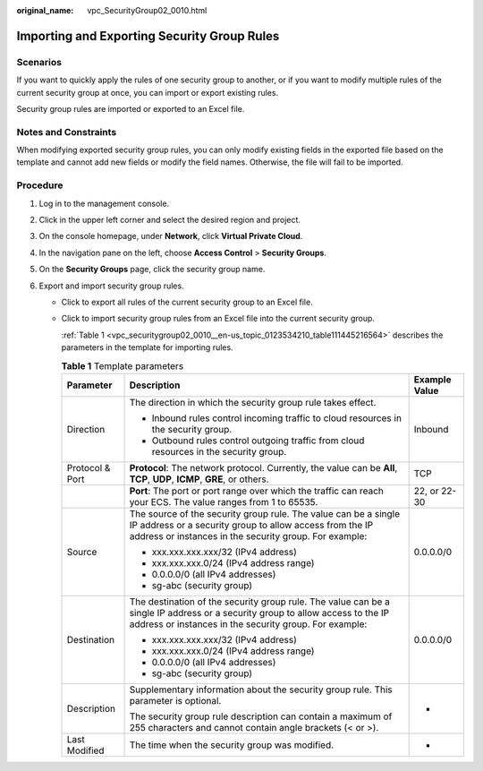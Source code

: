 :original_name: vpc_SecurityGroup02_0010.html

.. _vpc_SecurityGroup02_0010:

Importing and Exporting Security Group Rules
============================================

Scenarios
---------

If you want to quickly apply the rules of one security group to another, or if you want to modify multiple rules of the current security group at once, you can import or export existing rules.

Security group rules are imported or exported to an Excel file.

Notes and Constraints
---------------------

When modifying exported security group rules, you can only modify existing fields in the exported file based on the template and cannot add new fields or modify the field names. Otherwise, the file will fail to be imported.

Procedure
---------

#. Log in to the management console.

2. Click |image1| in the upper left corner and select the desired region and project.
3. On the console homepage, under **Network**, click **Virtual Private Cloud**.
4. In the navigation pane on the left, choose **Access Control** > **Security Groups**.
5. On the **Security Groups** page, click the security group name.
6. Export and import security group rules.

   -  Click |image2| to export all rules of the current security group to an Excel file.

   -  Click |image3| to import security group rules from an Excel file into the current security group.

      :ref:`Table 1 <vpc_securitygroup02_0010__en-us_topic_0123534210_table111445216564>` describes the parameters in the template for importing rules.

      .. _vpc_securitygroup02_0010__en-us_topic_0123534210_table111445216564:

      .. table:: **Table 1** Template parameters

         +-----------------------+-----------------------------------------------------------------------------------------------------------------------------------------------------------------------------------------+-----------------------+
         | Parameter             | Description                                                                                                                                                                             | Example Value         |
         +=======================+=========================================================================================================================================================================================+=======================+
         | Direction             | The direction in which the security group rule takes effect.                                                                                                                            | Inbound               |
         |                       |                                                                                                                                                                                         |                       |
         |                       | -  Inbound rules control incoming traffic to cloud resources in the security group.                                                                                                     |                       |
         |                       | -  Outbound rules control outgoing traffic from cloud resources in the security group.                                                                                                  |                       |
         +-----------------------+-----------------------------------------------------------------------------------------------------------------------------------------------------------------------------------------+-----------------------+
         | Protocol & Port       | **Protocol**: The network protocol. Currently, the value can be **All**, **TCP**, **UDP**, **ICMP**, **GRE**, or others.                                                                | TCP                   |
         +-----------------------+-----------------------------------------------------------------------------------------------------------------------------------------------------------------------------------------+-----------------------+
         |                       | **Port**: The port or port range over which the traffic can reach your ECS. The value ranges from 1 to 65535.                                                                           | 22, or 22-30          |
         +-----------------------+-----------------------------------------------------------------------------------------------------------------------------------------------------------------------------------------+-----------------------+
         | Source                | The source of the security group rule. The value can be a single IP address or a security group to allow access from the IP address or instances in the security group. For example:    | 0.0.0.0/0             |
         |                       |                                                                                                                                                                                         |                       |
         |                       | -  xxx.xxx.xxx.xxx/32 (IPv4 address)                                                                                                                                                    |                       |
         |                       | -  xxx.xxx.xxx.0/24 (IPv4 address range)                                                                                                                                                |                       |
         |                       | -  0.0.0.0/0 (all IPv4 addresses)                                                                                                                                                       |                       |
         |                       | -  sg-abc (security group)                                                                                                                                                              |                       |
         +-----------------------+-----------------------------------------------------------------------------------------------------------------------------------------------------------------------------------------+-----------------------+
         | Destination           | The destination of the security group rule. The value can be a single IP address or a security group to allow access to the IP address or instances in the security group. For example: | 0.0.0.0/0             |
         |                       |                                                                                                                                                                                         |                       |
         |                       | -  xxx.xxx.xxx.xxx/32 (IPv4 address)                                                                                                                                                    |                       |
         |                       | -  xxx.xxx.xxx.0/24 (IPv4 address range)                                                                                                                                                |                       |
         |                       | -  0.0.0.0/0 (all IPv4 addresses)                                                                                                                                                       |                       |
         |                       | -  sg-abc (security group)                                                                                                                                                              |                       |
         +-----------------------+-----------------------------------------------------------------------------------------------------------------------------------------------------------------------------------------+-----------------------+
         | Description           | Supplementary information about the security group rule. This parameter is optional.                                                                                                    | -                     |
         |                       |                                                                                                                                                                                         |                       |
         |                       | The security group rule description can contain a maximum of 255 characters and cannot contain angle brackets (< or >).                                                                 |                       |
         +-----------------------+-----------------------------------------------------------------------------------------------------------------------------------------------------------------------------------------+-----------------------+
         | Last Modified         | The time when the security group was modified.                                                                                                                                          | -                     |
         +-----------------------+-----------------------------------------------------------------------------------------------------------------------------------------------------------------------------------------+-----------------------+

.. |image1| image:: /_static/images/en-us_image_0141273034.png
.. |image2| image:: /_static/images/en-us_image_0142360062.png
.. |image3| image:: /_static/images/en-us_image_0142360094.png
